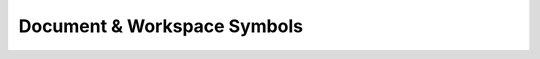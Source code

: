 Document & Workspace Symbols
============================

.. example-server:: symbols.py
   :start-at: import logging
